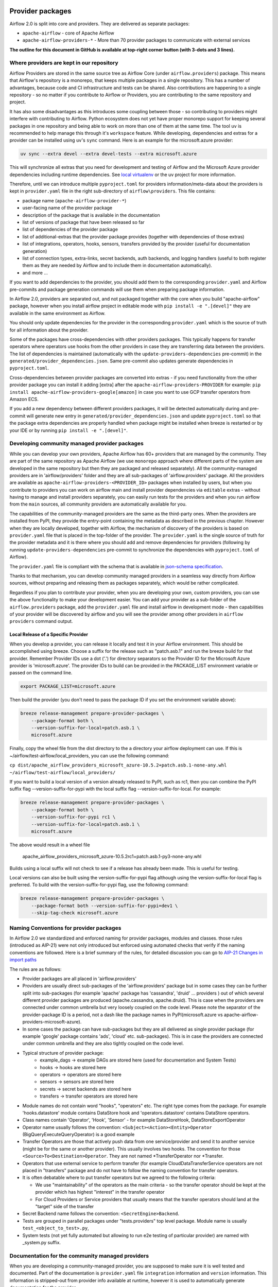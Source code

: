  .. Licensed to the Apache Software Foundation (ASF) under one
    or more contributor license agreements.  See the NOTICE file
    distributed with this work for additional information
    regarding copyright ownership.  The ASF licenses this file
    to you under the Apache License, Version 2.0 (the
    "License"); you may not use this file except in compliance
    with the License.  You may obtain a copy of the License at

 ..   http://www.apache.org/licenses/LICENSE-2.0

 .. Unless required by applicable law or agreed to in writing,
    software distributed under the License is distributed on an
    "AS IS" BASIS, WITHOUT WARRANTIES OR CONDITIONS OF ANY
    KIND, either express or implied.  See the License for the
    specific language governing permissions and limitations
    under the License.

Provider packages
=================

Airflow 2.0 is split into core and providers. They are delivered as separate packages:

* ``apache-airflow`` - core of Apache Airflow
* ``apache-airflow-providers-*`` - More than 70 provider packages to communicate with external services

**The outline for this document in GitHub is available at top-right corner button (with 3-dots and 3 lines).**

Where providers are kept in our repository
------------------------------------------

Airflow Providers are stored in the same source tree as Airflow Core (under ``airflow.providers``) package. This
means that Airflow's repository is a monorepo, that keeps multiple packages in a single repository. This has a number
of advantages, because code and CI infrastructure and tests can be shared. Also contributions are happening to a
single repository - so no matter if you contribute to Airflow or Providers, you are contributing to the same
repository and project.

It has also some disadvantages as this introduces some coupling between those - so contributing to providers might
interfere with contributing to Airflow. Python ecosystem does not yet have proper monorepo support for keeping
several packages in one repository and being able to work on more than one of them at the same time. The tool ``uv`` is
recommended to help manage this through it's ``workspace`` feature. While developing, dependencies and extras for a
provider can be installed using ``uv``'s ``sync`` command. Here is an example for the microsoft.azure provider:

.. code:: bash

    uv sync --extra devel --extra devel-tests --extra microsoft.azure

This will synchronize all extras that you need for development and testing of Airflow and the Microsoft Azure provider
dependencies including runtime dependencies. See `local virtualenv <../07_local_virtualenv.rst>`_ or the uv project
for more information.

Therefore, until we can introduce multiple ``pyproject.toml`` for providers information/meta-data about the providers
is kept in ``provider.yaml`` file in the right sub-directory of ``airflow\providers``. This file contains:

* package name (``apache-airflow-provider-*``)
* user-facing name of the provider package
* description of the package that is available in the documentation
* list of versions of package that have been released so far
* list of dependencies of the provider package
* list of additional-extras that the provider package provides (together with dependencies of those extras)
* list of integrations, operators, hooks, sensors, transfers provided by the provider (useful for documentation generation)
* list of connection types, extra-links, secret backends, auth backends, and logging handlers (useful to both
  register them as they are needed by Airflow and to include them in documentation automatically).
* and more ...

If you want to add dependencies to the provider, you should add them to the corresponding ``provider.yaml``
and Airflow pre-commits and package generation commands will use them when preparing package information.

In Airflow 2.0, providers are separated out, and not packaged together with the core when
you build "apache-airflow" package, however when you install airflow project in editable
mode with ``pip install -e ".[devel]"`` they are available in the same environment as Airflow.

You should only update dependencies for the provider in the corresponding ``provider.yaml`` which is the
source of truth for all information about the provider.

Some of the packages have cross-dependencies with other providers packages. This typically happens for
transfer operators where operators use hooks from the other providers in case they are transferring
data between the providers. The list of dependencies is maintained (automatically with the
``update-providers-dependencies`` pre-commit) in the ``generated/provider_dependencies.json``.
Same pre-commit also updates generate dependencies in ``pyproject.toml``.

Cross-dependencies between provider packages are converted into extras - if you need functionality from
the other provider package you can install it adding [extra] after the
``apache-airflow-providers-PROVIDER`` for example:
``pip install apache-airflow-providers-google[amazon]`` in case you want to use GCP
transfer operators from Amazon ECS.

If you add a new dependency between different providers packages, it will be detected automatically during
and pre-commit will generate new entry in ``generated/provider_dependencies.json`` and update
``pyproject.toml`` so that the package extra dependencies are properly handled when package
might be installed when breeze is restarted or by your IDE or by running ``pip install -e ".[devel]"``.


Developing community managed provider packages
----------------------------------------------

While you can develop your own providers, Apache Airflow has 60+ providers that are managed by the community.
They are part of the same repository as Apache Airflow (we use ``monorepo`` approach where different
parts of the system are developed in the same repository but then they are packaged and released separately).
All the community-managed providers are in 'airflow/providers' folder and they are all sub-packages of
'airflow.providers' package. All the providers are available as ``apache-airflow-providers-<PROVIDER_ID>``
packages when installed by users, but when you contribute to providers you can work on airflow main
and install provider dependencies via ``editable`` extras - without having to manage and install providers
separately, you can easily run tests for the providers and when you run airflow from the ``main``
sources, all community providers are automatically available for you.

The capabilities of the community-managed providers are the same as the third-party ones. When
the providers are installed from PyPI, they provide the entry-point containing the metadata as described
in the previous chapter. However when they are locally developed, together with Airflow, the mechanism
of discovery of the providers is based on ``provider.yaml`` file that is placed in the top-folder of
the provider. The ``provider.yaml`` is the single source of truth for the provider metadata and it is
there where you should add and remove dependencies for providers (following by running
``update-providers-dependencies`` pre-commit to synchronize the dependencies with ``pyproject.toml``
of Airflow).

The ``provider.yaml`` file is compliant with the schema that is available in
`json-schema specification <https://github.com/apache/airflow/blob/main/airflow/provider.yaml.schema.json>`_.

Thanks to that mechanism, you can develop community managed providers in a seamless way directly from
Airflow sources, without preparing and releasing them as packages separately, which would be rather
complicated.

Regardless if you plan to contribute your provider, when you are developing your own, custom providers,
you can use the above functionality to make your development easier. You can add your provider
as a sub-folder of the ``airflow.providers`` package, add the ``provider.yaml`` file and install airflow
in development mode - then capabilities of your provider will be discovered by airflow and you will see
the provider among other providers in ``airflow providers`` command output.


Local Release of a Specific Provider
^^^^^^^^^^^^^^^^^^^^^^^^^^^^^^^^^^^^^^^^^^^^^^^^

When you develop a provider, you can release it locally and test it in your Airflow environment. This should
be accomplished using breeze. Choose a suffix for the release such as "patch.asb.1" and run the breeze build for
that provider. Remember Provider IDs use a dot ('.') for directory separators so the Provider ID for the
Microsoft Azure provider is 'microsoft.azure'. The provider IDs to build can be provided in the PACKAGE_LIST
environment variable or passed on the command line.

.. code-block:: bash

     export PACKAGE_LIST=microsoft.azure

Then build the provider (you don't need to pass the package ID if you set the environment variable above):

.. code-block:: bash

    breeze release-management prepare-provider-packages \
        --package-format both \
        --version-suffix-for-local=patch.asb.1 \
        microsoft.azure


Finally, copy the wheel file from the dist directory to the a directory your airflow deployment can use.
If this is ~/airflow/test-airflow/local_providers, you can use the following command:

``cp dist/apache_airflow_providers_microsoft_azure-10.5.2+patch.asb.1-none-any.whl ~/airflow/test-airflow/local_providers/``

If you want to build a local version of a version already released to PyPI, such as rc1, then you can combine
the PyPI suffix flag --version-suffix-for-pypi with the local suffix flag --version-suffix-for-local. For example:

.. code-block:: bash

    breeze release-management prepare-provider-packages \
        --package-format both \
        --version-suffix-for-pypi rc1 \
        --version-suffix-for-local=patch.asb.1 \
        microsoft.azure


The above would result in a wheel file

    apache_airflow_providers_microsoft_azure-10.5.2rc1+patch.asb.1-py3-none-any.whl

Builds using a local suffix will not check to see if a release has already been made. This is useful for testing.

Local versions can also be built using the version-suffix-for-pypi flag although using the version-suffix-for-local
flag is preferred. To build with the version-suffix-for-pypi flag, use the following command:

.. code-block:: bash

    breeze release-management prepare-provider-packages \
        --package-format both --version-suffix-for-pypi=dev1 \
        --skip-tag-check microsoft.azure


Naming Conventions for provider packages
----------------------------------------

In Airflow 2.0 we standardized and enforced naming for provider packages, modules and classes.
those rules (introduced as AIP-21) were not only introduced but enforced using automated checks
that verify if the naming conventions are followed. Here is a brief summary of the rules, for
detailed discussion you can go to `AIP-21 Changes in import paths <https://cwiki.apache.org/confluence/display/AIRFLOW/AIP-21%3A+Changes+in+import+paths>`_

The rules are as follows:

* Provider packages are all placed in 'airflow.providers'

* Providers are usually direct sub-packages of the 'airflow.providers' package but in some cases they can be
  further split into sub-packages (for example 'apache' package has 'cassandra', 'druid' ... providers ) out
  of which several different provider packages are produced (apache.cassandra, apache.druid). This is
  case when the providers are connected under common umbrella but very loosely coupled on the code level.
  Please note the separator of the provider-package ID is a period, not a dash like the package names in PyPI(microsoft.azure vs apache-airflow-providers-microsoft-azure).

* In some cases the package can have sub-packages but they are all delivered as single provider
  package (for example 'google' package contains 'ads', 'cloud' etc. sub-packages). This is in case
  the providers are connected under common umbrella and they are also tightly coupled on the code level.

* Typical structure of provider package:
    * example_dags -> example DAGs are stored here (used for documentation and System Tests)
    * hooks -> hooks are stored here
    * operators -> operators are stored here
    * sensors -> sensors are stored here
    * secrets -> secret backends are stored here
    * transfers -> transfer operators are stored here

* Module names do not contain word "hooks", "operators" etc. The right type comes from
  the package. For example 'hooks.datastore' module contains DataStore hook and 'operators.datastore'
  contains DataStore operators.

* Class names contain 'Operator', 'Hook', 'Sensor' - for example DataStoreHook, DataStoreExportOperator

* Operator name usually follows the convention: ``<Subject><Action><Entity>Operator``
  (BigQueryExecuteQueryOperator) is a good example

* Transfer Operators are those that actively push data from one service/provider and send it to another
  service (might be for the same or another provider). This usually involves two hooks. The convention
  for those ``<Source>To<Destination>Operator``. They are not named *TransferOperator nor *Transfer.

* Operators that use external service to perform transfer (for example CloudDataTransferService operators
  are not placed in "transfers" package and do not have to follow the naming convention for
  transfer operators.

* It is often debatable where to put transfer operators but we agreed to the following criteria:

  * We use "maintainability" of the operators as the main criteria - so the transfer operator
    should be kept at the provider which has highest "interest" in the transfer operator

  * For Cloud Providers or Service providers that usually means that the transfer operators
    should land at the "target" side of the transfer

* Secret Backend name follows the convention: ``<SecretEngine>Backend``.

* Tests are grouped in parallel packages under "tests.providers" top level package. Module name is usually
  ``test_<object_to_test>.py``,

* System tests (not yet fully automated but allowing to run e2e testing of particular provider) are
  named with _system.py suffix.

Documentation for the community managed providers
-------------------------------------------------

When you are developing a community-managed provider, you are supposed to make sure it is well tested
and documented. Part of the documentation is ``provider.yaml`` file ``integration`` information and
``version`` information. This information is stripped-out from provider info available at runtime,
however it is used to automatically generate documentation for the provider.

If you have pre-commits installed, pre-commit will warn you and let you know what changes need to be
done in the ``provider.yaml`` file when you add a new Operator, Hooks, Sensor or Transfer. You can
also take a look at the other ``provider.yaml`` files as examples.

Well documented provider contains those:

* index.rst with references to packages, API used and example dags
* configuration reference
* class documentation generated from PyDoc in the code
* example dags
* how-to guides

You can see for example ``google`` provider which has very comprehensive documentation:

* `Documentation <../docs/apache-airflow-providers-google>`_
* `System tests/Example DAGs <../tests/system/providers>`_

Part of the documentation are example dags (placed in the ``tests/system`` folder). The reason why
they are in ``tests/system`` is because we are using the example dags for various purposes:

* showing real examples of how your provider classes (Operators/Sensors/Transfers) can be used
* snippets of the examples are embedded in the documentation via ``exampleinclude::`` directive
* examples are executable as system tests and some of our stakeholders run them regularly to
  check if ``system`` level integration is still working, before releasing a new version of the provider.

Testing the community managed providers
---------------------------------------

We have high requirements when it comes to testing the community managed providers. We have to be sure
that we have enough coverage and ways to tests for regressions before the community accepts such
providers.

* Unit tests have to be comprehensive and they should tests for possible regressions and edge cases
  not only "green path"

* Integration tests where 'local' integration with a component is possible (for example tests with
  MySQL/Postgres DB/Trino/Kerberos all have integration tests which run with real, dockerized components

* System Tests which provide end-to-end testing, usually testing together several operators, sensors,
  transfers connecting to a real external system

Breaking changes in the community managed providers
---------------------------------------------------

Sometimes we have to introduce breaking changes in the providers. We have to be very careful with that
and we have to make sure that we communicate those changes properly.

Generally speaking breaking change in provider is not a huge problem for our users. They can individually
downgrade the providers to lower version if they are not ready to upgrade to the new version and then
incrementally upgrade to the new versions of providers. This is because providers are installed as
separate packages and they are not tightly coupled with the core of Airflow and because we have a very
generous policy of supporting multiple versions of providers at the same time. All providers are in theory
backward compatible with future versions of Airflow, so you can upgrade Airflow and keep the providers
at the same version.

When you introduce a breaking change in the provider, you have to make sure that you communicate it
properly. You have to update ``CHANGELOG.rst`` file in the provider package. Ideally you should provide
a migration path for the users to follow in the``CHANGELOG.rst``.

If in doubt, you can always look at ``CHANGELOG.rst``  in other providers to see how we communicate
breaking changes in the providers.

It's important to note that the marking release as breaking / major is subject to the
judgment of release manager upon preparing the release.

Bumping minimum version of dependencies in providers
----------------------------------------------------

Generally speaking we are rather relaxed when it comes to bumping minimum versions of dependencies in the
providers. If there is a good reason to bump the minimum version of the dependency, you should simply do it.
This is because user might always install previous version of the provider if they are not ready to upgrade
the dependency (because for example another library of theirs is not compatible with the new version of the
dependency). In most case this will be actually transparent for the user because ``pip`` in most cases will
find and install a previous version of the provider that is compatible with your dependencies that conflict
with latest version of the provider.

------

You can read about airflow `dependencies and extras <12_airflow_dependencies_and_extras.rst>`_ .
